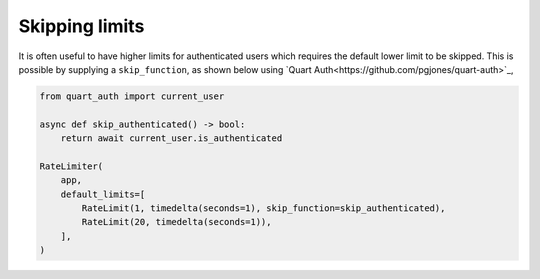 Skipping limits
===============

It is often useful to have higher limits for authenticated users which
requires the default lower limit to be skipped. This is possible by
supplying a ``skip_function``, as shown below using `Quart
Auth<https://github.com/pgjones/quart-auth>`_,

.. code-block:: python

    from quart_auth import current_user

    async def skip_authenticated() -> bool:
        return await current_user.is_authenticated

    RateLimiter(
        app,
        default_limits=[
            RateLimit(1, timedelta(seconds=1), skip_function=skip_authenticated),
            RateLimit(20, timedelta(seconds=1)),
        ],
    )
